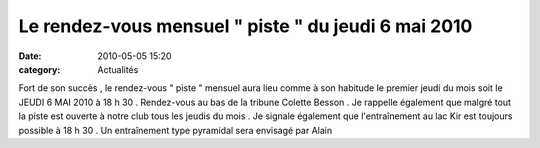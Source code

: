 
Le rendez-vous mensuel " piste " du jeudi 6 mai 2010
====================================================

:date: 2010-05-05 15:20
:category: Actualités


Fort de son succès , le rendez-vous " piste " mensuel aura lieu comme à son habitude le premier jeudi du mois soit le JEUDI 6 MAI 2010 à 18 h 30 . Rendez-vous au bas de la tribune Colette Besson .  Je rappelle également que malgré tout la piste est ouverte à notre club tous les jeudis du mois . Je signale également que l'entraînement au lac Kir est toujours possible à 18 h 30 . Un entraînement type pyramidal sera envisagé par Alain 
